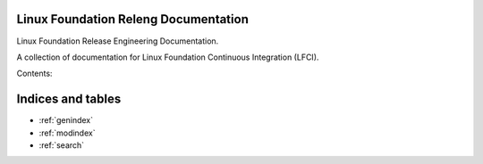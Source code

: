 .. Linux Foundation Release Engineering Tools documentation master file, created by
   sphinx-quickstart on Sat Mar  4 12:20:05 2017.

Linux Foundation Releng Documentation
=====================================

Linux Foundation Release Engineering Documentation.

A collection of documentation for Linux Foundation Continuous Integration (LFCI).

Contents:


Indices and tables
==================

* :ref:`genindex`
* :ref:`modindex`
* :ref:`search`
